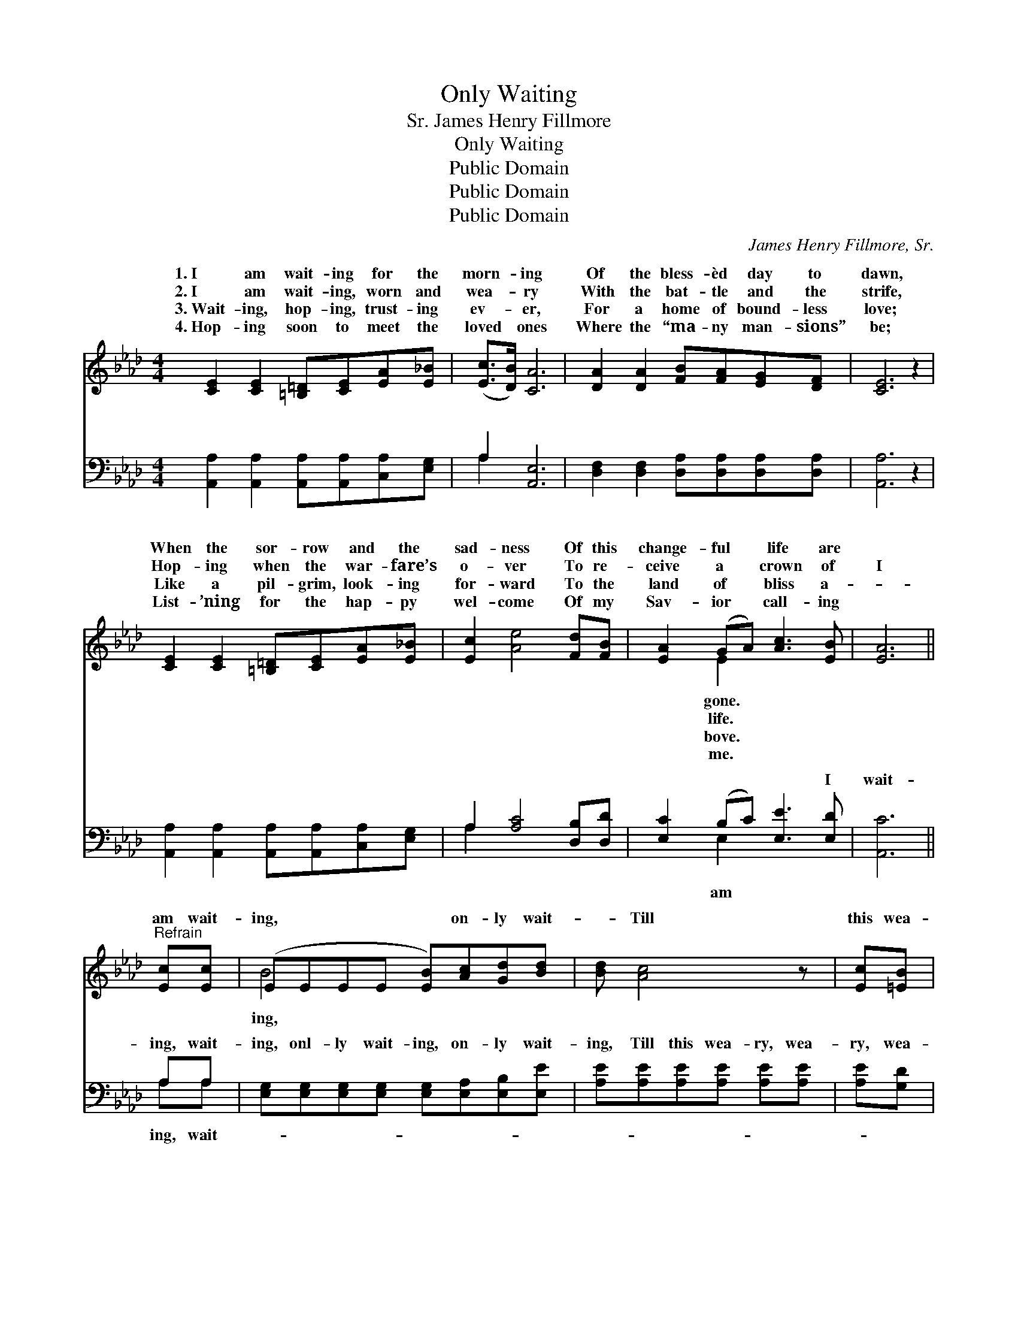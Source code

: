 X:1
T:Only Waiting
T:James Henry Fillmore, Sr.
T:Only Waiting
T:Public Domain
T:Public Domain
T:Public Domain
C:James Henry Fillmore, Sr.
Z:Public Domain
%%score ( 1 2 ) ( 3 4 )
L:1/8
M:4/4
K:Ab
V:1 treble 
V:2 treble 
V:3 bass 
V:4 bass 
V:1
 [CE]2 [CE]2 [=B,=D][CE][EA][E_B] | ([Ec]>[DB]) [CA]6 | [DA]2 [DA]2 [FB][FA][EG][DF] | [CE]6 z2 | %4
w: 1.~I am wait- ing for the|morn- * ing|Of the bless- èd day to|dawn,|
w: 2.~I am wait- ing, worn and|wea- * ry|With the bat- tle and the|strife,|
w: 3.~Wait- ing, hop- ing, trust- ing|ev- * er,|For a home of bound- less|love;|
w: 4.~Hop- ing soon to meet the|loved * ones|Where the “ma- ny man- sions”|be;|
 [CE]2 [CE]2 [=B,=D][CE][EA][E_B] | [Ec]2 [Ae]4 [Fd][FB] | [EA]2 (GA) [Ac]3 [EB] | [EA]6 || %8
w: When the sor- row and the|sad- ness Of this|change- ful * life are||
w: Hop- ing when the war- fare’s|o- ver To re-|ceive a * crown of|I|
w: Like a pil- grim, look- ing|for- ward To the|land of * bliss a-||
w: List- ’ning for the hap- py|wel- come Of my|Sav- ior * call- ing||
"^Refrain" [Ec][Ec] | (EEEE [EB])[Ac][Gd][Bd] | [Bd] [Ac]4 z | [Ec][=EB] | %12
w: ||||
w: am wait-|ing, * * * * on- ly wait-|* Till|this wea-|
w: ||||
w: ||||
 (FFFF [FA])[FA][=EG][FA] | [GB]6 [Ac][Ad] | (AAGG [Ae])[EA][EB][_Gc] | ([Fd]FFF F)F[Fc][FB] | %16
w: ||||
w: ry * * * * life is o’er;|ly * wait-|ing * * * * for my wel-|From * * * * my Sav- ior|
w: ||||
w: ||||
 [EA][CE][=B,=D][CE] [Ec]3 [_D_B] | [CA]6 z2 |] %18
w: ||
w: * the o- ther shore. *||
w: ||
w: ||
V:2
 x8 | x8 | x8 | x8 | x8 | x8 | x2 E2 x4 | x6 || x2 | B4- x4 | x6 | x2 | A4- x4 | x8 | e4- x4 | %15
w: ||||||gone.|||||||||
w: ||||||life.|||ing,|||On-||come,|
w: ||||||bove.|||||||||
w: ||||||me.|||||||||
 x d4 x3 | x8 | x8 |] %18
w: |||
w: on|||
w: |||
w: |||
V:3
 [A,,A,]2 [A,,A,]2 [A,,A,][A,,A,][C,A,][E,G,] | A,2 [A,,E,]6 | %2
w: ~ ~ ~ ~ ~ ~|~ ~|
 [D,F,]2 [D,F,]2 [D,A,][D,A,][D,A,][D,A,] | [A,,A,]6 z2 | %4
w: ~ ~ ~ ~ ~ ~|~|
 [A,,A,]2 [A,,A,]2 [A,,A,][A,,A,][C,A,][E,G,] | A,2 [A,C]4 [D,B,][D,D] | %6
w: ~ ~ ~ ~ ~ ~|~ ~ ~ ~|
 [E,C]2 (B,C) [E,E]3 [E,D] | [A,,C]6 || A,A, | [E,G,][E,G,][E,G,][E,G,] [E,G,][E,A,][E,B,][E,E] | %10
w: ~ ~ * ~ I|wait-|ing, wait-|ing, onl- ly wait- ing, on- ly wait-|
 [A,E][A,E][A,E][A,E] [A,E][A,E] | [A,E][G,D] | [F,C][F,C][F,C][F,C] [F,C][F,C][F,C][F,C] | %13
w: ing, Till this wea- ry, wea-|ry, wea-|ry— Till this wea- ry life is o’er;|
 [E,E][E,E][E,D][E,C] [E,B,]2 A,[A,B,] | [A,C][A,C][E,D][E,D] [A,,C][A,,C][A,,B,][A,,A,] | %15
w: On- ly wait- ing, wait- ing, wait-|for my wel- come, for my wel- come|
 [D,A,][D,A,][D,A,][D,A,] [D,A,][D,A,][D,A,][D,B,] | [E,C][E,C][E,A,][E,A,] [E,A,]3 [E,G,] | %17
w: ||
 [A,,E,A,]6 z2 |] %18
w: |
V:4
 x8 | A,2 x6 | x8 | x8 | x8 | A,2 x6 | x2 E,2 x4 | x6 || A,A, | x8 | x6 | x2 | x8 | x6 A, x | x8 | %15
w: |~||||~|am||ing, wait-|||||ing,||
 x8 | x8 | x8 |] %18
w: |||

